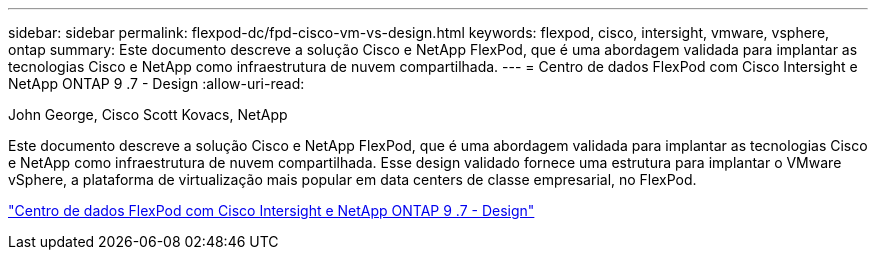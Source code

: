 ---
sidebar: sidebar 
permalink: flexpod-dc/fpd-cisco-vm-vs-design.html 
keywords: flexpod, cisco, intersight, vmware, vsphere, ontap 
summary: Este documento descreve a solução Cisco e NetApp FlexPod, que é uma abordagem validada para implantar as tecnologias Cisco e NetApp como infraestrutura de nuvem compartilhada. 
---
= Centro de dados FlexPod com Cisco Intersight e NetApp ONTAP 9 .7 - Design
:allow-uri-read: 


John George, Cisco Scott Kovacs, NetApp

[role="lead"]
Este documento descreve a solução Cisco e NetApp FlexPod, que é uma abordagem validada para implantar as tecnologias Cisco e NetApp como infraestrutura de nuvem compartilhada. Esse design validado fornece uma estrutura para implantar o VMware vSphere, a plataforma de virtualização mais popular em data centers de classe empresarial, no FlexPod.

link:https://www.cisco.com/c/en/us/td/docs/unified_computing/ucs/UCS_CVDs/fp_dc_ontap_97_ucs_4_vmw_vs_67_U3_design.html["Centro de dados FlexPod com Cisco Intersight e NetApp ONTAP 9 .7 - Design"^]
